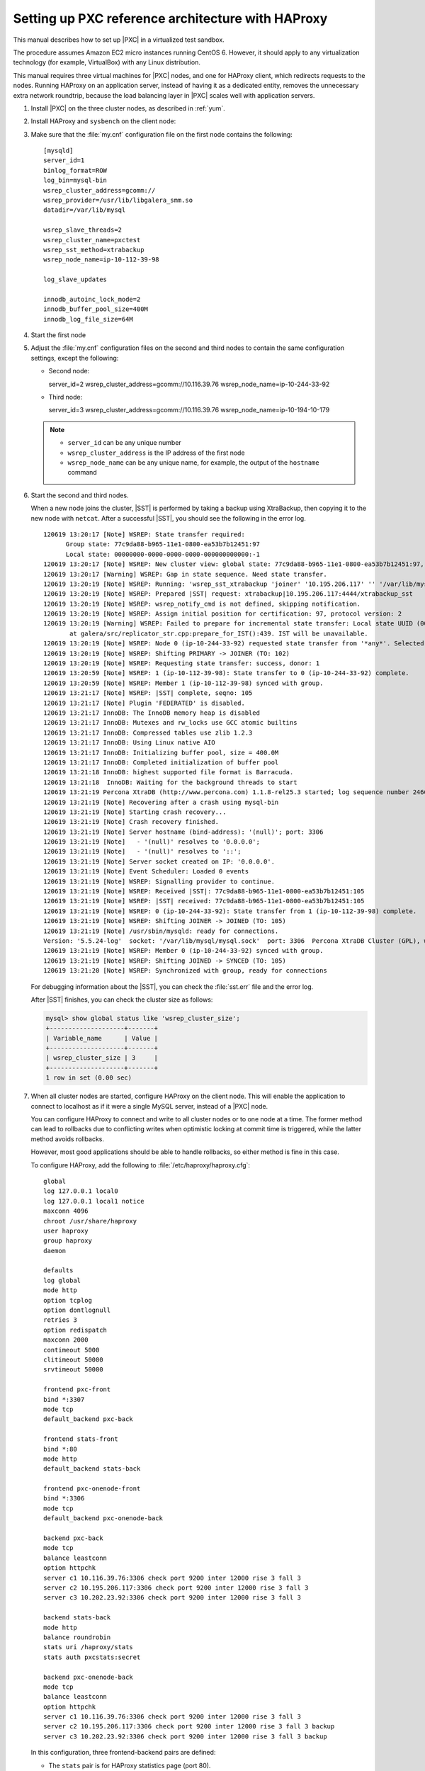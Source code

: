 .. _sandbox:

==================================================
Setting up PXC reference architecture with HAProxy
==================================================

This manual describes how to set up |PXC| in a virtualized test sandbox.

The procedure assumes Amazon EC2 micro instances running CentOS 6.
However, it should apply to any virtualization technology
(for example, VirtualBox) with any Linux distribution.

This manual requires three virtual machines for |PXC| nodes,
and one for HAProxy client, which redirects requests to the nodes.
Running HAProxy on an application server,
instead of having it as a dedicated entity,
removes the unnecessary extra network roundtrip,
because the load balancing layer in |PXC| scales well
with application servers.

1. Install |PXC| on the three cluster nodes, as described in :ref:`yum`.

#. Install HAProxy and ``sysbench`` on the client node:

   .. prompt:: bash

      yum -y install haproxy sysbench

#. Make sure that the :file:`my.cnf` configuration file on the first node
   contains the following::

    [mysqld]
    server_id=1
    binlog_format=ROW
    log_bin=mysql-bin
    wsrep_cluster_address=gcomm://
    wsrep_provider=/usr/lib/libgalera_smm.so
    datadir=/var/lib/mysql

    wsrep_slave_threads=2
    wsrep_cluster_name=pxctest
    wsrep_sst_method=xtrabackup
    wsrep_node_name=ip-10-112-39-98

    log_slave_updates

    innodb_autoinc_lock_mode=2
    innodb_buffer_pool_size=400M
    innodb_log_file_size=64M

#. Start the first node

#. Adjust the :file:`my.cnf` configuration files
   on the second and third nodes to contain the same configuration settings,
   except the following:

   * Second node::

     server_id=2
     wsrep_cluster_address=gcomm://10.116.39.76
     wsrep_node_name=ip-10-244-33-92

   * Third node::

     server_id=3
     wsrep_cluster_address=gcomm://10.116.39.76
     wsrep_node_name=ip-10-194-10-179

   .. note::

      * ``server_id`` can be any unique number
      * ``wsrep_cluster_address`` is the IP address of the first node
      * ``wsrep_node_name`` can be any unique name, for example,
        the output of the ``hostname`` command

#. Start the second and third nodes.

   When a new node joins the cluster,
   |SST| is performed by taking a backup using XtraBackup,
   then copying it to the new node with ``netcat``.
   After a successful |SST|, you should see the following in the error log. ::
   
     120619 13:20:17 [Note] WSREP: State transfer required:
           Group state: 77c9da88-b965-11e1-0800-ea53b7b12451:97
           Local state: 00000000-0000-0000-0000-000000000000:-1
     120619 13:20:17 [Note] WSREP: New cluster view: global state: 77c9da88-b965-11e1-0800-ea53b7b12451:97, view# 18: Primary, number of nodes: 3, my index: 0, protocol version 2
     120619 13:20:17 [Warning] WSREP: Gap in state sequence. Need state transfer.
     120619 13:20:19 [Note] WSREP: Running: 'wsrep_sst_xtrabackup 'joiner' '10.195.206.117' '' '/var/lib/mysql/' '/etc/my.cnf' '20758' 2>sst.err'
     120619 13:20:19 [Note] WSREP: Prepared |SST| request: xtrabackup|10.195.206.117:4444/xtrabackup_sst
     120619 13:20:19 [Note] WSREP: wsrep_notify_cmd is not defined, skipping notification.
     120619 13:20:19 [Note] WSREP: Assign initial position for certification: 97, protocol version: 2
     120619 13:20:19 [Warning] WSREP: Failed to prepare for incremental state transfer: Local state UUID (00000000-0000-0000-0000-000000000000) does not match group state UUID (77c9da88-b965-11e1-0800-ea53b7b12451): 1 (Operation not permitted)
            at galera/src/replicator_str.cpp:prepare_for_IST():439. IST will be unavailable.
     120619 13:20:19 [Note] WSREP: Node 0 (ip-10-244-33-92) requested state transfer from '*any*'. Selected 1 (ip-10-112-39-98)(SYNCED) as donor.
     120619 13:20:19 [Note] WSREP: Shifting PRIMARY -> JOINER (TO: 102)
     120619 13:20:19 [Note] WSREP: Requesting state transfer: success, donor: 1
     120619 13:20:59 [Note] WSREP: 1 (ip-10-112-39-98): State transfer to 0 (ip-10-244-33-92) complete.
     120619 13:20:59 [Note] WSREP: Member 1 (ip-10-112-39-98) synced with group.
     120619 13:21:17 [Note] WSREP: |SST| complete, seqno: 105
     120619 13:21:17 [Note] Plugin 'FEDERATED' is disabled.
     120619 13:21:17 InnoDB: The InnoDB memory heap is disabled
     120619 13:21:17 InnoDB: Mutexes and rw_locks use GCC atomic builtins
     120619 13:21:17 InnoDB: Compressed tables use zlib 1.2.3
     120619 13:21:17 InnoDB: Using Linux native AIO
     120619 13:21:17 InnoDB: Initializing buffer pool, size = 400.0M
     120619 13:21:17 InnoDB: Completed initialization of buffer pool
     120619 13:21:18 InnoDB: highest supported file format is Barracuda.
     120619 13:21:18  InnoDB: Waiting for the background threads to start
     120619 13:21:19 Percona XtraDB (http://www.percona.com) 1.1.8-rel25.3 started; log sequence number 246661644
     120619 13:21:19 [Note] Recovering after a crash using mysql-bin
     120619 13:21:19 [Note] Starting crash recovery...
     120619 13:21:19 [Note] Crash recovery finished.
     120619 13:21:19 [Note] Server hostname (bind-address): '(null)'; port: 3306
     120619 13:21:19 [Note]   - '(null)' resolves to '0.0.0.0';
     120619 13:21:19 [Note]   - '(null)' resolves to '::';
     120619 13:21:19 [Note] Server socket created on IP: '0.0.0.0'.
     120619 13:21:19 [Note] Event Scheduler: Loaded 0 events
     120619 13:21:19 [Note] WSREP: Signalling provider to continue.
     120619 13:21:19 [Note] WSREP: Received |SST|: 77c9da88-b965-11e1-0800-ea53b7b12451:105
     120619 13:21:19 [Note] WSREP: |SST| received: 77c9da88-b965-11e1-0800-ea53b7b12451:105
     120619 13:21:19 [Note] WSREP: 0 (ip-10-244-33-92): State transfer from 1 (ip-10-112-39-98) complete.
     120619 13:21:19 [Note] WSREP: Shifting JOINER -> JOINED (TO: 105)
     120619 13:21:19 [Note] /usr/sbin/mysqld: ready for connections.
     Version: '5.5.24-log'  socket: '/var/lib/mysql/mysql.sock'  port: 3306  Percona XtraDB Cluster (GPL), wsrep_23.6.r340
     120619 13:21:19 [Note] WSREP: Member 0 (ip-10-244-33-92) synced with group.
     120619 13:21:19 [Note] WSREP: Shifting JOINED -> SYNCED (TO: 105)
     120619 13:21:20 [Note] WSREP: Synchronized with group, ready for connections
   
   For debugging information about the |SST|,
   you can check the :file:`sst.err` file and the error log.
   
   After |SST| finishes, you can check the cluster size as follows:
   
   .. code-block:: mysql
   
    mysql> show global status like 'wsrep_cluster_size';
    +--------------------+-------+
    | Variable_name      | Value |
    +--------------------+-------+
    | wsrep_cluster_size | 3     |
    +--------------------+-------+
    1 row in set (0.00 sec)

#. When all cluster nodes are started, configure HAProxy on the client node.
   This will enable the application to connect to localhost
   as if it were a single MySQL server, instead of a |PXC| node.

   You can configure HAProxy to connect and write to all cluster nodes
   or to one node at a time.
   The former method can lead to rollbacks due to conflicting writes
   when optimistic locking at commit time is triggered, 
   while the latter method avoids rollbacks.

   However, most good applications should be able to handle rollbacks,
   so either method is fine in this case.

   To configure HAProxy, add the following to :file:`/etc/haproxy/haproxy.cfg`:

   ::

    global
    log 127.0.0.1 local0
    log 127.0.0.1 local1 notice
    maxconn 4096
    chroot /usr/share/haproxy
    user haproxy
    group haproxy
    daemon

    defaults
    log global
    mode http
    option tcplog
    option dontlognull
    retries 3
    option redispatch
    maxconn 2000
    contimeout 5000
    clitimeout 50000
    srvtimeout 50000

    frontend pxc-front
    bind *:3307
    mode tcp
    default_backend pxc-back

    frontend stats-front
    bind *:80
    mode http
    default_backend stats-back

    frontend pxc-onenode-front
    bind *:3306
    mode tcp
    default_backend pxc-onenode-back

    backend pxc-back
    mode tcp
    balance leastconn
    option httpchk
    server c1 10.116.39.76:3306 check port 9200 inter 12000 rise 3 fall 3
    server c2 10.195.206.117:3306 check port 9200 inter 12000 rise 3 fall 3
    server c3 10.202.23.92:3306 check port 9200 inter 12000 rise 3 fall 3

    backend stats-back
    mode http
    balance roundrobin
    stats uri /haproxy/stats
    stats auth pxcstats:secret

    backend pxc-onenode-back
    mode tcp
    balance leastconn
    option httpchk
    server c1 10.116.39.76:3306 check port 9200 inter 12000 rise 3 fall 3
    server c2 10.195.206.117:3306 check port 9200 inter 12000 rise 3 fall 3 backup
    server c3 10.202.23.92:3306 check port 9200 inter 12000 rise 3 fall 3 backup

   In this configuration, three frontend-backend pairs are defined:

   * The ``stats`` pair is for HAProxy statistics page (port 80).

     You can access it at ``/haproxy/stats`` using the credential
     specified in the ``stats auth`` parameter.

   * The ``pxc`` pair is for connecting to all three nodes (port 3307).

     In this case, the *leastconn* load balancing method is used,
     instead of round-robin, which means connection is made to the backend
     with the least connections established.

   * The ``pxc-onenode`` pair is for connecting to one node at a time
     (port 3306) to avoid rollbacks because of optimistic locking.

     If the node goes offline, HAProxy will connect to another one.

   .. note:: MySQL is checked via ``httpchk``.
      MySQL will not serve these requests by default.
      You have to set up the ``clustercheck`` utility,
      which is distributed with |PXC|.
      This will enable HAProxy to check MySQL via HTTP.

      The ``clustercheck`` script is a simple shell script
      that accepts HTTP requests
      and checks the node via the :option:`wsrep_local_state` variable.
      If the node's status is fine,
      it will send a response with HTTP code ``200 OK``.
      Otherwise, it sends ``503``.

      To create the ``clustercheck`` user, run the following: 

      .. code-block:: mysql

         mysql> grant process on *.* to 'clustercheckuser'@'localhost' identified by 'clustercheckpassword!';
         Query OK, 0 rows affected (0.00 sec)

         mysql> flush privileges;
         Query OK, 0 rows affected (0.00 sec)

      If you want to use a different user name or password,
      you have to modify them in the ``clustercheck`` script.

      If you run the script on a running node, you should see the following::

       # clustercheck
       HTTP/1.1 200 OK

       Content-Type: Content-Type: text/plain

      You can use ``xinetd`` to daemonize the script.
      If `xinetd` is not installed, you can install it with ``yum``:: 

       # yum -y install xinetd

      The service is configured in :file:`/etc/xinetd.d/mysqlchk`. :: 

       # default: on
       # description: mysqlchk
       service mysqlchk
       {
       # this is a config for xinetd, place it in /etc/xinetd.d/
         disable = no
         flags = REUSE
         socket_type = stream
         port = 9200
         wait = no
         user = nobody
         server = /usr/bin/clustercheck
         log_on_failure += USERID
         only_from = 0.0.0.0/0
         # recommended to put the IPs that need
         # to connect exclusively (security purposes)
         per_source = UNLIMITED
       }

      Add the new service to :file:`/etc/services`::

       mysqlchk 9200/tcp # mysqlchk

      Clustercheck will now listen on port 9200 after ``xinetd`` restarts
      and HAProxy is ready to check MySQL via HTTP::

       # service xinetd restart

If you did everything correctly,
the statistics page for HAProxy should look like this:

.. image:: ../_static/pxc_haproxy_status_example.png

Testing the cluster with sysbench
=================================

After you set up |PXC| in a sand box, you can test it using
`sysbench <https://launchpad.net/sysbench/>`_.
This example shows how to do it with ``sysbench`` from the EPEL repository.

1. Create a database and a user for ``sysbench``:

   .. code-block:: mysql

      mysql> create database sbtest;
      Query OK, 1 row affected (0.01 sec)

      mysql> grant all on sbtest.* to 'sbtest'@'%' identified by 'sbpass';
      Query OK, 0 rows affected (0.00 sec)

      mysql> flush privileges;
      Query OK, 0 rows affected (0.00 sec)

#. Populate the table with data for the benchmark:

   .. prompt:: bash

      sysbench --test=oltp --db-driver=mysql --mysql-engine-trx=yes --mysql-table-engine=innodb --mysql-host=127.0.0.1 --mysql-port=3307 --mysql-user=sbtest --mysql-password=sbpass --oltp-table-size=10000 prepare

3. Run the benchmark on port 3307:

   .. promtp:: bash

      sysbench --test=oltp --db-driver=mysql --mysql-engine-trx=yes --mysql-table-engine=innodb --mysql-host=127.0.0.1 --mysql-port=3307 --mysql-user=sbtest --mysql-password=sbpass --oltp-table-size=10000 --num-threads=8 run

   You should see the following in HAProxy statistics for ``pxc-back``:

   .. image:: ../_static/pxc_haproxy_lb_leastconn.png

   Note the ``Cur`` column under ``Session``:

   * ``c1`` has 2 threads connected
   * ``c2`` and ``c3`` have 3 threads connected

4. Run the same benchmark on port 3306:

   .. prompt:: bash

      sysbench --test=oltp --db-driver=mysql --mysql-engine-trx=yes --mysql-table-engine=innodb --mysql-host=127.0.0.1 --mysql-port=3306 --mysql-user=sbtest --mysql-password=sbpass --oltp-table-size=10000 --num-threads=8 run

   You should see the following in HAProxy statistics for ``pxc-onenode-back``:

   .. image:: ../_static/pxc_haproxy_lb_active_backup.png

   All 8 threads are connected to the ``c1`` server.
   ``c2`` and ``c3`` are acting as backup nodes.

If you are using |HAProxy| for |MySQL| you can break the privilege system’s host part, because |MySQL| will think that the connections are always coming from the load balancer. You can work this around using T-Proxy patches and some `iptables` magic for the backwards connections. However in the setup described in this how-to this is not an issue, since each application server has it's own |HAProxy| instance, each application server connects to 127.0.0.1, so MySQL will see that connections are coming from the application servers. Just like in the normal case.
